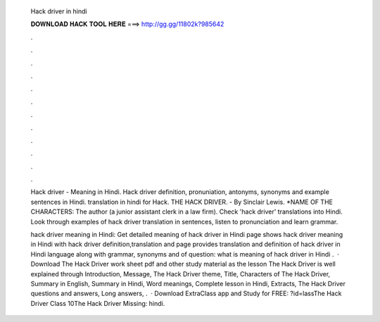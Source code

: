   Hack driver in hindi
  
  
  
  𝐃𝐎𝐖𝐍𝐋𝐎𝐀𝐃 𝐇𝐀𝐂𝐊 𝐓𝐎𝐎𝐋 𝐇𝐄𝐑𝐄 ===> http://gg.gg/11802k?985642
  
  
  
  .
  
  
  
  .
  
  
  
  .
  
  
  
  .
  
  
  
  .
  
  
  
  .
  
  
  
  .
  
  
  
  .
  
  
  
  .
  
  
  
  .
  
  
  
  .
  
  
  
  .
  
  Hack driver - Meaning in Hindi. Hack driver definition, pronuniation, antonyms, synonyms and example sentences in Hindi. translation in hindi for Hack. THE HACK DRIVER. - By Sinclair Lewis. *NAME OF THE CHARACTERS: The author (a junior assistant clerk in a law firm). Check 'hack driver' translations into Hindi. Look through examples of hack driver translation in sentences, listen to pronunciation and learn grammar.
  
  hack driver meaning in Hindi: Get detailed meaning of hack driver in Hindi  page shows hack driver meaning in Hindi with hack driver definition,translation and  page provides translation and definition of hack driver in Hindi language along with grammar, synonyms and  of question: what is meaning of hack driver in Hindi .  · Download The Hack Driver work sheet pdf and other study material as the lesson The Hack Driver is well explained through Introduction, Message, The Hack Driver theme, Title, Characters of The Hack Driver, Summary in English, Summary in Hindi, Word meanings, Complete lesson in Hindi, Extracts, The Hack Driver questions and answers, Long answers, .  · Download ExtraClass app and Study for FREE: ?id=lassThe Hack Driver Class 10The Hack Driver Missing: hindi.
